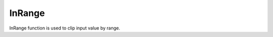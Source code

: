 InRange
================================

InRange function is used to clip input value by range.

.. tabs::

    .. tab:: Python

        **Location and name:** Funcad.in_range()

        **Inputs:**  

        - *float* input value
        - *float* lower threshold
        - *float* upper threshold

        **Output:**

        *float* ranged value

        **Example:**

        .. code-block:: python
            :linenos:

            from robocadSimPy.funcad import Funcad


            out = Funcad.in_range(5, 0, 12)  # 5
        
        **Additional info:**
        
        \-\-\-
